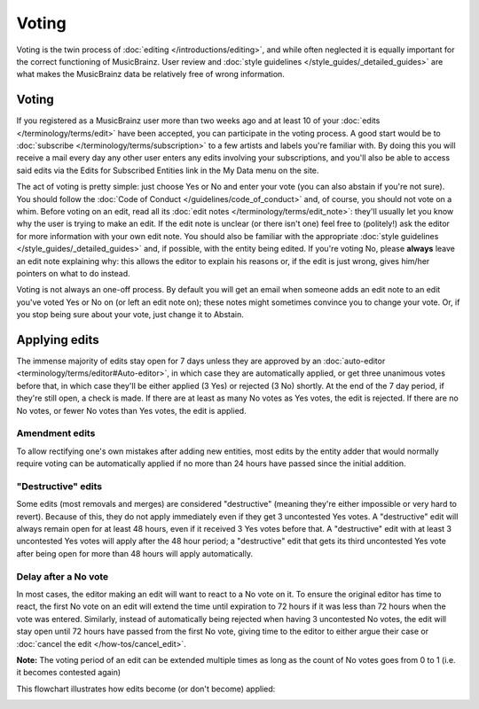 .. MusicBrainz Documentation Project

Voting
======

Voting is the twin process of :doc:`editing </introductions/editing>`, and while often neglected it is equally important for the correct functioning of MusicBrainz. User review and :doc:`style guidelines </style_guides/_detailed_guides>` are what makes the MusicBrainz data be relatively free of wrong information.

Voting
------

If you registered as a MusicBrainz user more than two weeks ago and at least 10 of your :doc:`edits </terminology/terms/edit>` have been accepted, you can participate in the voting process. A good start would be to :doc:`subscribe </terminology/terms/subscription>` to a few artists and labels you're familiar with. By doing this you will receive a mail every day any other user enters any edits involving your subscriptions, and you'll also be able to access said edits via the Edits for Subscribed Entities link in the My Data menu on the site.

The act of voting is pretty simple: just choose Yes or No and enter your vote (you can also abstain if you're not sure). You should follow the :doc:`Code of Conduct </guidelines/code_of_conduct>` and, of course, you should not vote on a whim. Before voting on an edit, read all its :doc:`edit notes </terminology/terms/edit_note>`: they'll usually let you know why the user is trying to make an edit. If the edit note is unclear (or there isn't one) feel free to (politely!) ask the editor for more information with your own edit note. You should also be familiar with the appropriate :doc:`style guidelines </style_guides/_detailed_guides>` and, if possible, with the entity being edited. If you're voting No, please **always** leave an edit note explaining why: this allows the editor to explain his reasons or, if the edit is just wrong, gives him/her pointers on what to do instead.

Voting is not always an one-off process. By default you will get an email when someone adds an edit note to an edit you've voted Yes or No on (or left an edit note on); these notes might sometimes convince you to change your vote. Or, if you stop being sure about your vote, just change it to Abstain.

Applying edits
--------------

The immense majority of edits stay open for 7 days unless they are approved by an :doc:`auto-editor <terminology/terms/editor#Auto-editor>`, in which case they are automatically applied, or get three unanimous votes before that, in which case they'll be either applied (3 Yes) or rejected (3 No) shortly. At the end of the 7 day period, if they're still open, a check is made. If there are at least as many No votes as Yes votes, the edit is rejected. If there are no No votes, or fewer No votes than Yes votes, the edit is applied.

Amendment edits
^^^^^^^^^^^^^^^

To allow rectifying one's own mistakes after adding new entities, most edits by the entity adder that would normally require voting can be automatically applied if no more than 24 hours have passed since the initial addition.

"Destructive" edits
^^^^^^^^^^^^^^^^^^^

Some edits (most removals and merges) are considered "destructive" (meaning they're either impossible or very hard to revert). Because of this, they do not apply immediately even if they get 3 uncontested Yes votes. A "destructive" edit will always remain open for at least 48 hours, even if it received 3 Yes votes before that. A "destructive" edit with at least 3 uncontested Yes votes will apply after the 48 hour period; a "destructive" edit that gets its third uncontested Yes vote after being open for more than 48 hours will apply automatically.

Delay after a No vote
^^^^^^^^^^^^^^^^^^^^^

In most cases, the editor making an edit will want to react to a No vote on it. To ensure the original editor has time to react, the first No vote on an edit will extend the time until expiration to 72 hours if it was less than 72 hours when the vote was entered. Similarly, instead of automatically being rejected when having 3 uncontested No votes, the edit will stay open until 72 hours have passed from the first No vote, giving time to the editor to either argue their case or :doc:`cancel the edit </how-tos/cancel_edit>`.

**Note:** The voting period of an edit can be extended multiple times as long as the count of No votes goes from 0 to 1 (i.e. it becomes contested again)

This flowchart illustrates how edits become (or don't become) applied:

.. image:: /images/Vote-flowchart-simple.png
